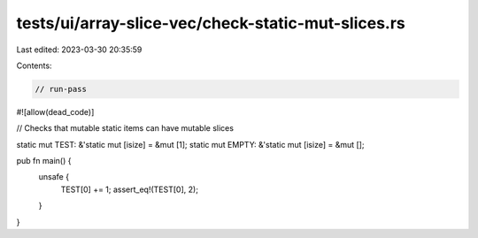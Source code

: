tests/ui/array-slice-vec/check-static-mut-slices.rs
===================================================

Last edited: 2023-03-30 20:35:59

Contents:

.. code-block:: rs

    // run-pass
#![allow(dead_code)]

// Checks that mutable static items can have mutable slices


static mut TEST: &'static mut [isize] = &mut [1];
static mut EMPTY: &'static mut [isize] = &mut [];

pub fn main() {
    unsafe {
        TEST[0] += 1;
        assert_eq!(TEST[0], 2);
    }
}


